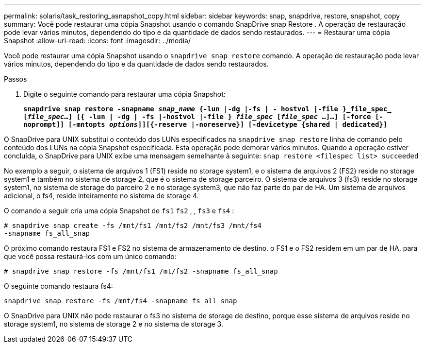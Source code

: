 ---
permalink: solaris/task_restoring_asnapshot_copy.html 
sidebar: sidebar 
keywords: snap, snapdrive, restore, snapshot, copy 
summary: Você pode restaurar uma cópia Snapshot usando o comando SnapDrive snap Restore . A operação de restauração pode levar vários minutos, dependendo do tipo e da quantidade de dados sendo restaurados. 
---
= Restaurar uma cópia Snapshot
:allow-uri-read: 
:icons: font
:imagesdir: ../media/


[role="lead"]
Você pode restaurar uma cópia Snapshot usando o `snapdrive snap restore` comando. A operação de restauração pode levar vários minutos, dependendo do tipo e da quantidade de dados sendo restaurados.

.Passos
. Digite o seguinte comando para restaurar uma cópia Snapshot:
+
`*snapdrive snap restore -snapname _snap_name_ {-lun |-dg |-fs | - hostvol |-file }_file_spec_ [_file_spec_...] [{ -lun | -dg | -fs |-hostvol |-file } _file_spec_ [_file_spec_ ...]...] [-force [-noprompt]] [-mntopts _options_]][{-reserve |-noreserve}] [-devicetype {shared | dedicated}]*`



O SnapDrive para UNIX substitui o conteúdo dos LUNs especificados na `snapdrive snap restore` linha de comando pelo conteúdo dos LUNs na cópia Snapshot especificada. Esta operação pode demorar vários minutos. Quando a operação estiver concluída, o SnapDrive para UNIX exibe uma mensagem semelhante à seguinte: `snap restore <filespec list> succeeded`

No exemplo a seguir, o sistema de arquivos 1 (FS1) reside no storage system1, e o sistema de arquivos 2 (FS2) reside no storage system1 e também no sistema de storage 2, que é o sistema de storage parceiro. O sistema de arquivos 3 (fs3) reside no storage system1, no sistema de storage do parceiro 2 e no storage system3, que não faz parte do par de HA. Um sistema de arquivos adicional, o fs4, reside inteiramente no sistema de storage 4.

O comando a seguir cria uma cópia Snapshot de `fs1` `fs2` , , `fs3` e `fs4` :

[listing]
----
# snapdrive snap create -fs /mnt/fs1 /mnt/fs2 /mnt/fs3 /mnt/fs4
-snapname fs_all_snap
----
O próximo comando restaura FS1 e FS2 no sistema de armazenamento de destino. o FS1 e o FS2 residem em um par de HA, para que você possa restaurá-los com um único comando:

[listing]
----
# snapdrive snap restore -fs /mnt/fs1 /mt/fs2 -snapname fs_all_snap
----
O seguinte comando restaura fs4:

[listing]
----
snapdrive snap restore -fs /mnt/fs4 -snapname fs_all_snap
----
O SnapDrive para UNIX não pode restaurar o fs3 no sistema de storage de destino, porque esse sistema de arquivos reside no storage system1, no sistema de storage 2 e no sistema de storage 3.
